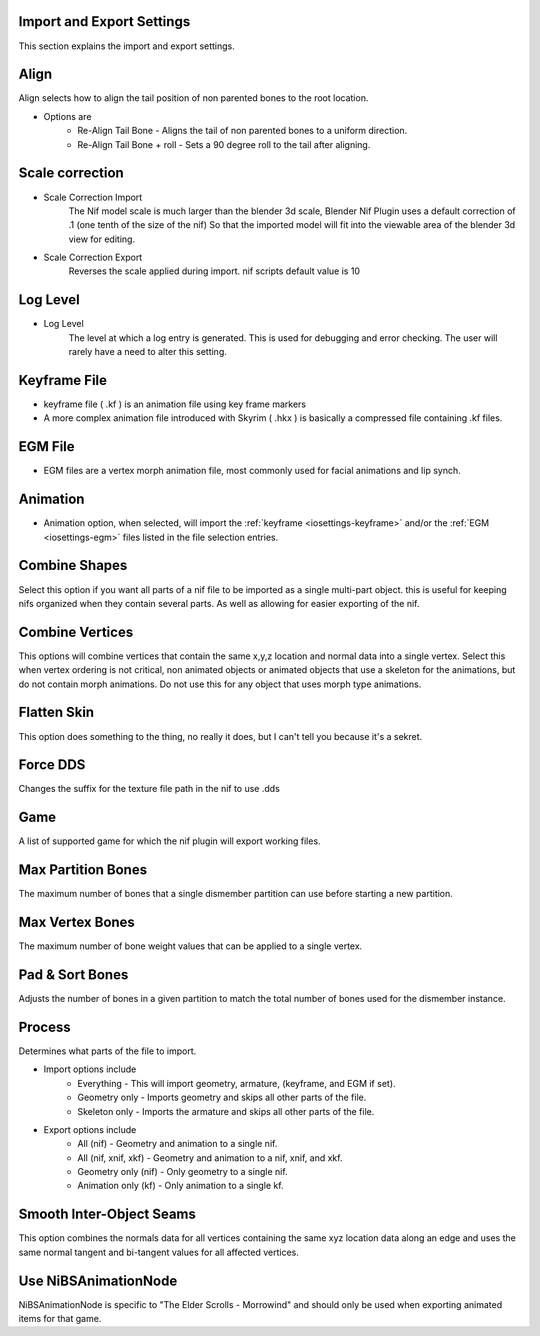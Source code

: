 Import and Export Settings
--------------------------

This section explains the import and export settings.

Align
-----
.. _iosettings-align:

Align selects how to align the tail position of non parented bones to the root location.

* Options are
	* Re-Align Tail Bone - Aligns the tail of non parented bones to a uniform direction.
	* Re-Align Tail Bone + roll - Sets a 90 degree roll to the tail after aligning. 

Scale correction
----------------
.. _iosettings-scale:

* Scale Correction Import
	The Nif model scale is much larger than the blender 3d scale, Blender Nif Plugin uses a default correction of .1 (one tenth of the size of the nif) So that the imported model will fit into the viewable area of the blender 3d view for editing.

* Scale Correction Export
	Reverses the scale applied during import. nif scripts default value is 10

Log Level
---------
.. _iosettings-loglevel:

* Log Level
	The level at which a log entry is generated. This is used for debugging and error checking. The user will rarely have a need to alter this setting.
	
Keyframe File
-------------
.. _iosettings-keyframe:

* keyframe file ( .kf ) is an animation file using key frame markers
* A more complex animation file introduced with Skyrim ( .hkx ) is basically a compressed file containing .kf files.


EGM File
--------
.. _iosettings-egm:

* EGM files are a vertex morph animation file, most commonly used for facial animations and lip synch.

Animation
---------
.. _iosettings-animation:

* Animation option, when selected, will import the :ref:`keyframe <iosettings-keyframe>` and/or the :ref:`EGM <iosettings-egm>` files listed in the file selection entries.



Combine Shapes
--------------
.. _iosettings-combineshapes:

Select this option if you want all parts of a nif file to be imported as a single multi-part object. this is useful for keeping nifs organized when they contain several parts. As well as allowing for easier exporting of the nif.

Combine Vertices
----------------
.. _iosettings-combinevertex:

This options will combine vertices that contain the same x,y,z location and normal data into a single vertex.
Select this when vertex ordering is not critical, non animated objects or animated objects that use a skeleton for the animations, but do not contain morph animations.
Do not use this for any object that uses morph type animations.

Flatten Skin
------------
.. _iosettings-flattenskin:

This option does something to the thing, no really it does, but I can't tell you because it's a sekret.

Force DDS
---------
.. _iosettings-forcedds:

Changes the suffix for the texture file path in the nif to use .dds

Game
----
.. _iosettings-game:

A list of supported game for which the nif plugin will export working files.

Max Partition Bones
-------------------
.. _iosettings-maxpartitionbones:

The maximum number of bones that a single dismember partition can use before starting a new partition.

Max Vertex Bones
----------------
.. _iosettings-maxvertexbones:

The maximum number of bone weight values that can be applied to a single vertex.

Pad & Sort Bones
----------------
.. _iosettings-padnsort:

Adjusts the number of bones in a given partition to match the total number of bones used for the dismember instance.

Process
---------
.. _iosettings-process:

Determines what parts of the file to import.

* Import options include
	* Everything - This will import geometry, armature, (keyframe, and EGM if set).
	* Geometry only - Imports geometry and skips all other parts of the file.
	* Skeleton only - Imports the armature and skips all other parts of the file.

* Export options include
	* All (nif) - Geometry and animation to a single nif.
	* All (nif, xnif, xkf) - Geometry and animation to a nif, xnif, and xkf.
	* Geometry only (nif) - Only geometry to a single nif.
	* Animation only (kf) - Only animation to a single kf.
	
Smooth Inter-Object Seams
-------------------------
.. _iosettings-smoothseams:

This option combines the normals data for all vertices containing the same xyz location data along an edge and uses the same normal tangent and bi-tangent values for all affected vertices.

Use NiBSAnimationNode
---------------------
.. _iosettings-bsanimationnode:

NiBSAnimationNode is specific to "The Elder Scrolls - Morrowind" and should only be used when exporting animated items for that game.

